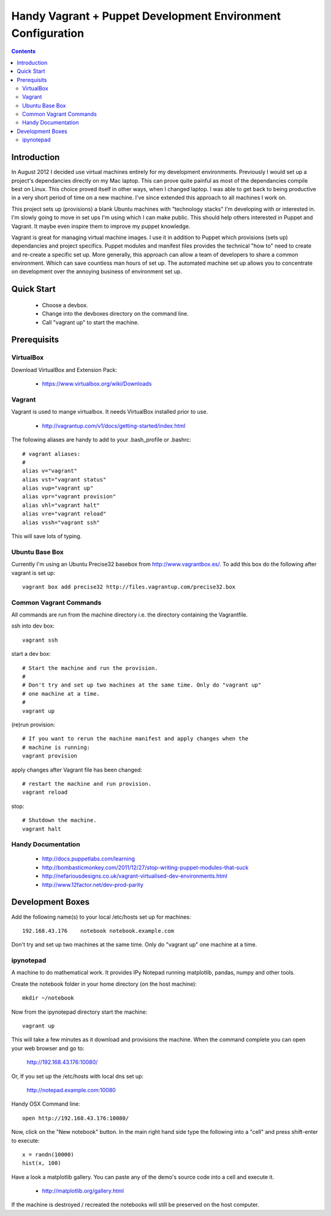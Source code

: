 Handy Vagrant + Puppet Development Environment Configuration
============================================================

.. contents::


Introduction
------------

In August 2012 I decided use virtual machines entirely for my development
environments. Previously I would set up a project's dependancies directly
on my Mac laptop. This can prove quite painful as most of the dependancies
compile best on Linux. This choice proved itself in other ways, when I changed
laptop. I was able to get back to being productive in a very short period of
time on a new machine. I've since extended this approach to all machines I
work on.

This project sets up (provisions) a blank Ubuntu machines with "technology
stacks" I'm developing with or interested in. I'm slowly going to move in set
ups I'm using which I can make public. This should help others interested in
Puppet and Vagrant. It maybe even inspire them to improve my puppet knowledge.

Vagrant is great for managing virtual machine images. I use it in addition to
Puppet which provisions (sets up) dependancies and project specifics. Puppet
modules and manifest files provides the technical "how to" need to create and
re-create a specific set up. More generally, this approach can allow a team of
developers to share a common environment. Which can save countless man hours of
set up. The automated machine set up allows you to concentrate on development
over the annoying business of environment set up.


Quick Start
-----------

 * Choose a devbox.
 * Change into the devboxes directory on the command line.
 * Call "vagrant up" to start the machine.


Prerequisits
------------

VirtualBox
~~~~~~~~~~

Download VirtualBox and Extension Pack:

 * https://www.virtualbox.org/wiki/Downloads


Vagrant
~~~~~~~

Vagrant is used to mange virtualbox. It needs VirtualBox installed prior to
use.

 * http://vagrantup.com/v1/docs/getting-started/index.html

The following aliases are handy to add to your .bash_profile or .bashrc::

    # vagrant aliases:
    #
    alias v="vagrant"
    alias vst="vagrant status"
    alias vup="vagrant up"
    alias vpr="vagrant provision"
    alias vhl="vagrant halt"
    alias vre="vagrant reload"
    alias vssh="vagrant ssh"

This will save lots of typing.


Ubuntu Base Box
~~~~~~~~~~~~~~~

Currently I'm using an Ubuntu Precise32 basebox from http://www.vagrantbox.es/.
To add this box do the following after vagrant is set up::

    vagrant box add precise32 http://files.vagrantup.com/precise32.box


Common Vagrant Commands
~~~~~~~~~~~~~~~~~~~~~~~

All commands are run from the machine directory i.e. the directory containing
the Vagrantfile.

ssh into dev box::

    vagrant ssh

start a dev box::

    # Start the machine and run the provision.
    #
    # Don't try and set up two machines at the same time. Only do "vagrant up"
    # one machine at a time.
    #
    vagrant up

(re)run provision::

    # If you want to rerun the machine manifest and apply changes when the
    # machine is running:
    vagrant provision

apply changes after Vagrant file has been changed::

    # restart the machine and run provision.
    vagrant reload

stop::

    # Shutdown the machine.
    vagrant halt


Handy Documentation
~~~~~~~~~~~~~~~~~~~

 * http://docs.puppetlabs.com/learning
 * http://bombasticmonkey.com/2011/12/27/stop-writing-puppet-modules-that-suck
 * http://nefariousdesigns.co.uk/vagrant-virtualised-dev-environments.html
 * http://www.12factor.net/dev-prod-parity


Development Boxes
-----------------

Add the following name(s) to your local /etc/hosts set up for machines::

    192.168.43.176    notebook notebook.example.com

Don't try and set up two machines at the same time. Only do "vagrant up" one
machine at a time.


ipynotepad
~~~~~~~~~~

A machine to do mathematical work. It provides IPy Notepad running matplotlib,
pandas, numpy and other tools.

Create the notebook folder in your home directory (on the host machine)::

    mkdir ~/notebook

Now from the ipynotepad directory start the machine::

    vagrant up

This will take a few minutes as it download and provisions the machine. When
the command complete you can open your web browser and go to:

    http://192.168.43.176:10080/

Or, If you set up the /etc/hosts with local dns set up:

    http://notepad.example.com:10080

Handy OSX Command line::

    open http://192.168.43.176:10080/

Now, click on the "New notebook" button. In the main right hand side type the
following into a "cell" and press shift-enter to execute::

    x = randn(10000)
    hist(x, 100)

Have a look a matplotlib gallery. You can paste any of the demo's source code
into a cell and execute it.

 * http://matplotlib.org/gallery.html

If the machine is destroyed / recreated the notebooks will still be preserved
on the host computer.
